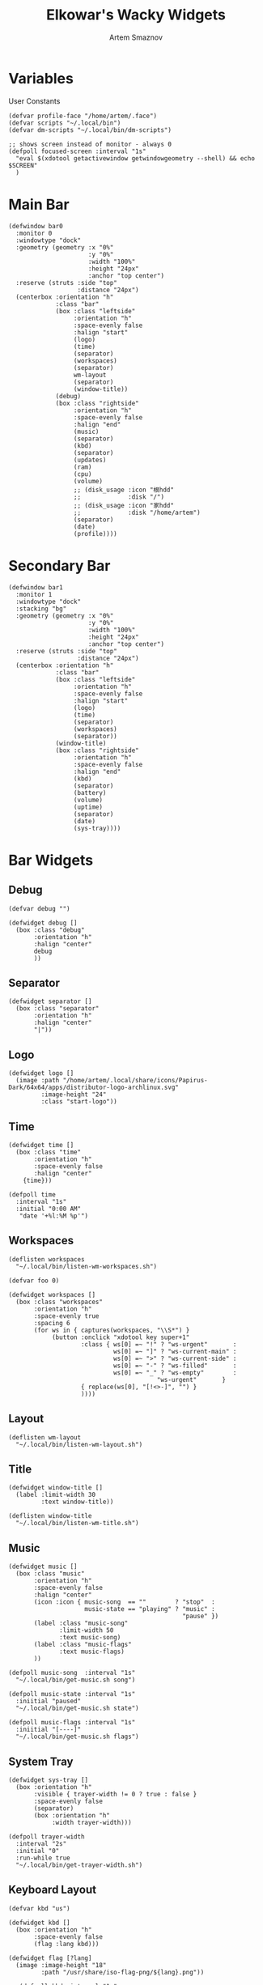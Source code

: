 #+title:       Elkowar's Wacky Widgets
#+author:      Artem Smaznov
#+description: Standalone widget system that allows you to implement your own, custom widgets in any window manager
#+startup:     overview
#+property:    header-args :tangle eww.yuck
#+auto_tangle: t

* Variables
User Constants
#+begin_src yuck
(defvar profile-face "/home/artem/.face")
(defvar scripts "~/.local/bin")
(defvar dm-scripts "~/.local/bin/dm-scripts")
#+end_src

#+begin_src yuck
;; shows screen instead of monitor - always 0
(defpoll focused-screen :interval "1s"
  "eval $(xdotool getactivewindow getwindowgeometry --shell) && echo $SCREEN"
  )
#+end_src

* Main Bar
#+begin_src yuck
(defwindow bar0
  :monitor 0
  :windowtype "dock"
  :geometry (geometry :x "0%"
                      :y "0%"
                      :width "100%"
                      :height "24px"
                      :anchor "top center")
  :reserve (struts :side "top"
                   :distance "24px")
  (centerbox :orientation "h"
             :class "bar"
             (box :class "leftside"
                  :orientation "h"
                  :space-evenly false
                  :halign "start"
                  (logo)
                  (time)
                  (separator)
                  (workspaces)
                  (separator)
                  wm-layout
                  (separator)
                  (window-title))
             (debug)
             (box :class "rightside"
                  :orientation "h"
                  :space-evenly false
                  :halign "end"
                  (music)
                  (separator)
                  (kbd)
                  (separator)
                  (updates)
                  (ram)
                  (cpu)
                  (volume)
                  ;; (disk_usage :icon "根hdd"
                  ;;             :disk "/")
                  ;; (disk_usage :icon "家hdd"
                  ;;             :disk "/home/artem")
                  (separator)
                  (date)
                  (profile))))
#+end_src

* Secondary Bar
#+begin_src yuck
(defwindow bar1
  :monitor 1
  :windowtype "dock"
  :stacking "bg"
  :geometry (geometry :x "0%"
                      :y "0%"
                      :width "100%"
                      :height "24px"
                      :anchor "top center")
  :reserve (struts :side "top"
                   :distance "24px")
  (centerbox :orientation "h"
             :class "bar"
             (box :class "leftside"
                  :orientation "h"
                  :space-evenly false
                  :halign "start"
                  (logo)
                  (time)
                  (separator)
                  (workspaces)
                  (separator))
             (window-title)
             (box :class "rightside"
                  :orientation "h"
                  :space-evenly false
                  :halign "end"
                  (kbd)
                  (separator)
                  (battery)
                  (volume)
                  (uptime)
                  (separator)
                  (date)
                  (sys-tray))))
#+end_src

* Bar Widgets
** Debug
#+begin_src yuck
(defvar debug "")

(defwidget debug []
  (box :class "debug"
       :orientation "h"
       :halign "center"
       debug
       ))
#+end_src

** Separator
#+begin_src yuck
(defwidget separator []
  (box :class "separator"
       :orientation "h"
       :halign "center"
       "|"))
#+end_src

** Logo
#+begin_src yuck
(defwidget logo []
  (image :path "/home/artem/.local/share/icons/Papirus-Dark/64x64/apps/distributor-logo-archlinux.svg"
         :image-height "24"
         :class "start-logo"))
#+end_src

** Time
#+begin_src yuck
(defwidget time []
  (box :class "time"
       :orientation "h"
       :space-evenly false
       :halign "center"
    {time}))

(defpoll time
  :interval "1s"
  :initial "0:00 AM"
   "date '+%l:%M %p'")
#+end_src

** Workspaces
#+begin_src yuck
(deflisten workspaces
  "~/.local/bin/listen-wm-workspaces.sh")

(defvar foo 0)

(defwidget workspaces []
  (box :class "workspaces"
       :orientation "h"
       :space-evenly true
       :spacing 6
       (for ws in { captures(workspaces, "\\S*") }
            (button :onclick "xdotool key super+1"
                    :class { ws[0] =~ "!" ? "ws-urgent"       :
                             ws[0] =~ "]" ? "ws-current-main" :
                             ws[0] =~ ">" ? "ws-current-side" :
                             ws[0] =~ "-" ? "ws-filled"       :
                             ws[0] =~ "_" ? "ws-empty"        :
                                         "ws-urgent"       }
                    { replace(ws[0], "[!<>-]", "") }
                    ))))
#+end_src

** Layout
#+begin_src yuck
(deflisten wm-layout
  "~/.local/bin/listen-wm-layout.sh")
#+end_src

** Title
#+begin_src yuck
(defwidget window-title []
  (label :limit-width 30
         :text window-title))

(deflisten window-title
  "~/.local/bin/listen-wm-title.sh")
#+end_src

** Music
#+begin_src yuck
(defwidget music []
  (box :class "music"
       :orientation "h"
       :space-evenly false
       :halign "center"
       (icon :icon { music-song  == ""        ? "stop"  :
                     music-state == "playing" ? "music" :
                                                "pause" })
       (label :class "music-song"
              :limit-width 50
              :text music-song)
       (label :class "music-flags"
              :text music-flags)
       ))

(defpoll music-song  :interval "1s"
  "~/.local/bin/get-music.sh song")

(defpoll music-state :interval "1s"
  :iniitial "paused"
  "~/.local/bin/get-music.sh state")

(defpoll music-flags :interval "1s"
  :iniitial "[----]"
  "~/.local/bin/get-music.sh flags")
#+end_src

** System Tray
#+begin_src yuck
(defwidget sys-tray []
  (box :orientation "h"
       :visible { trayer-width != 0 ? true : false }
       :space-evenly false
       (separator)
       (box :orientation "h"
            :width trayer-width)))

(defpoll trayer-width
  :interval "2s"
  :initial "0"
  :run-while true
  "~/.local/bin/get-trayer-width.sh")
#+end_src

** Keyboard Layout
#+begin_src yuck
(defvar kbd "us")

(defwidget kbd []
  (box :orientation "h"
       :space-evenly false
       (flag :lang kbd)))

(defwidget flag [?lang]
  (image :image-height "18"
         :path "/usr/share/iso-flag-png/${lang}.png"))

;; (defpoll kbd :interval "1s"
;;              :initial "us"
;;              "~/.local/bin/get-lang.sh")
#+end_src

** Pacman
#+begin_src yuck
(defwidget updates []
  (box :class { updates ==   0 ? "status-widget state-good"  :
                updates ==  69 ? "status-widget red"         :
                updates == 220 ? "status-widget yellow"      :
                updates == 404 ? "status-widget yellow"      :
                updates == 420 ? "status-widget green"       :
                                 "status-widget"             }
       :orientation "h"
       :space-evenly false
       (icon :icon { updates ==   0 ? "check"    :
                     updates ==  69 ? "heart"    :
                     updates == 220 ? "bolt"     :
                     updates == 404 ? "warning"  :
                     updates == 420 ? "cannabis" :
                                      "bell" })
       (revealer :class { updates >= 400 ? "state-warning" : "" }
                 :transition "slideright"
                 :reveal {updates > 0 ? true : false}
                 :duration 2
                 updates)
       )
  )

(defpoll updates :interval "15m"
                 :initial 0
                 "~/.local/bin/get-updates.sh")
#+end_src

** Battery
#+begin_src yuck
(defwidget battery []
  (revealer :transition "slideright"
            :reveal {present == "yes" ? true : false}
            :duration 2
            (slider :icon "gamepad"
                    :value charge
                    :onchange ""
                    )))

(defpoll charge :interval "10s"
  :iniitial 50
  "~/.local/bin/get-battery.sh percentage battery_ps_controller_battery_a0oabo51o62o65o1d")

(defpoll present :interval "10s"
  :iniitial 50
  "~/.local/bin/get-battery.sh present battery_ps_controller_battery_a0oabo51o62o65o1d")

(defpoll state :interval "10s"
  :iniitial 50
  "~/.local/bin/get-battery.sh state battery_ps_controller_battery_a0oabo51o62o65o1d")

(defpoll warning-level :interval "10s"
  :iniitial 50
  "~/.local/bin/get-battery.sh warning-level battery_ps_controller_battery_a0oabo51o62o65o1d")
#+end_src

** RAM
#+begin_src yuck
(defwidget ram []
    (slider :icon "memory"
            :value {EWW_RAM.used_mem_perc}
            :onchange ""))
#+end_src

** CPU
#+begin_src yuck
(defwidget cpu []
    (slider :icon "microchip"
            :value {EWW_CPU.avg}
            :onchange ""))
#+end_src

** Disk Usage
#+begin_src yuck
(defwidget disk_usage [?icon disk]
    (slider :icon icon
            :value {round((1 - (EWW_DISK[disk].free / EWW_DISK[disk].total)) * 100, 0)}
            :onchange ""))
#+end_src

** Volume
#+begin_src yuck
(defwidget volume []
    (slider :icon { mute   == "on" ? "volume-xmark" :
                    volume ==  0   ? "volume-off"   :
                    volume <= 40   ? "volume-low"   :
                                     "volume-high"  }
            :value volume
            :onchange "amixer -D pulse sset Master {}%"
            ))

(defpoll volume :interval "1s"
                :iniitial 50
                "~/.local/bin/get-volume.sh")

(defpoll mute :interval "1s"
              :iniitial "off"
              "~/.local/bin/get-mute.sh")
#+end_src

** Uptime
#+begin_src yuck
(defwidget uptime []
  (box :orientation "h"
       :space-evenly false
       (icon :icon "circle-arrow-up")
       uptime))

(defpoll uptime :interval "1m"
                :initial "0d 0h"
                "~/.local/bin/get-uptime.sh")
#+end_src

** Date
#+begin_src yuck
(defwidget date []
  (eventbox :onclick      "eww open --toggle --screen $(xprop -root _NET_CURRENT_DESKTOP | awk '{print $3}') calendar-window"
            :cursor "pointer"
            (box :class "date"
                 :orientation "h"
                 :space-evenly false
                 :halign "center"
                 (icon :icon { matches(date, "20 Apr") ? "cannabis" :
                               matches(date, "25 Dec") ? "candy-cane" :
                               matches(date, "31 Dec") ? "champagne-glasses" :
                                                         "calendar" })
                 {date})))

(defpoll date
  :interval "1h"
  :initial "1 Jan 1970"
  "date '+%a, %d %b %Y'")
#+end_src

** Profile
#+begin_src yuck
(defvar show-power-menu false)
(defwidget profile []
  (eventbox :onhover     "eww update show-power-menu=true"
            :onhoverlost "eww update show-power-menu=false"
            :cursor "pointer"
            :timeout 5
            (box :orientation "h"
                 :space-evenly false
                 (revealer :transition "slideleft"
                           :reveal show-power-menu
                           :duration 2
                           (power-menu))
                 (image :path profile-face
                        :image-height 24))))

(defwidget power-menu []
  (box :orientation "h"
       :space-evenly true
       :class "status-widget power-menu"
       (button :onclick "eww update confirmation-message='Shutdown System?' yes-command='${dm-scripts}/dm-power poweroff' && eww open confirmation-window"
               :tooltip "Shutdown"
               :class "shutdown"
               "power-off")
       (button :onclick "eww update confirmation-message='Restart System?' yes-command='${dm-scripts}/dm-power reboot' && eww open confirmation-window"
               :tooltip "Reboot"
               :class "reboot"
               "rotate")
       (button :onclick "eww update confirmation-message='Suspend System?' yes-command='${dm-scripts}/dm-power suspend' && eww open confirmation-window"
               :tooltip "Suspend"
               :class "suspend"
               "moon")
       (button :onclick "${dm-scripts}/dm-power lock"
               :tooltip "Lock Screen"
               :class "lock-screen"
               "lock")
       (button :onclick "eww update confirmation-message='Log Out?' yes-command='eww reload' && eww open confirmation-window"
               :tooltip "Logout"
               :class "log-out"
               "right-from-bracket")))
#+end_src

* Calendar
#+begin_src yuck
(defwindow calendar-window
  :monitor 0
  :geometry (geometry :x "-10px"
                      :y "34px"
                      :anchor "top right")
  :windowtype "dialog"
  :stacking "fg"
  :wm-ignore true
  (calendar :show-details true
            :show-heading true
            :show-day-names true
            :show-week-numbers false)
  )
#+end_src

* Templates
** Icon
#+begin_src yuck
(defwidget icon [?icon]
  (box :class "icon" icon))
#+end_src

** Slider
#+begin_src yuck
(defwidget slider [icon value onchange]
  (box :orientation "h"
       :class "slider status-widget"
       :space-evenly false
    (icon :icon icon)
    (scale :min 0
           :max 100
           :active {onchange != ""}
           :value value
           :onchange onchange)))
#+end_src

** Circular Progress
#+begin_src yuck
(defwidget circular [icon value]
  (box :orientation "h"
       :class "progress status-widget"
       :space-evenly false
       (icon :icon icon)
       (circular-progress :value value
                          :start-at 0
                          :thickness 7
                          :clockwise true
                          )))
#+end_src

** Confirmation Window
#+begin_src yuck
(defwindow confirmation-window
  :monitor 0
  :geometry (geometry :x "0%"
                      :y "0%"
                      :width "300px"
                      :height "100px"
                      :anchor "center")
  :windowtype "dialog"
  :stacking "fg"
  :wm-ignore true
  (confirmation-dialog)
  )
#+end_src

#+begin_src yuck
(defvar confirmation-message "")
(defvar yes-command "")
(defvar dismiss-command "eww close confirmation-window")

(defwidget confirmation-dialog []
  (box :orientation "v"
       confirmation-message
       (box :orientation "h"
            (button :onclick "${yes-command} & ${dismiss-command}"
                    "Yes")
            (button :onclick dismiss-command
                    "No")
       )))
#+end_src

* Scripts
** Open Bars
#+begin_src shell :shebang #!/usr/bin/env bash :tangle open-bars.sh
if [[ ! $(pidof eww) ]]; then
    eww daemon
fi

eww open-many \
    bar0 \
    bar1
#+end_src
